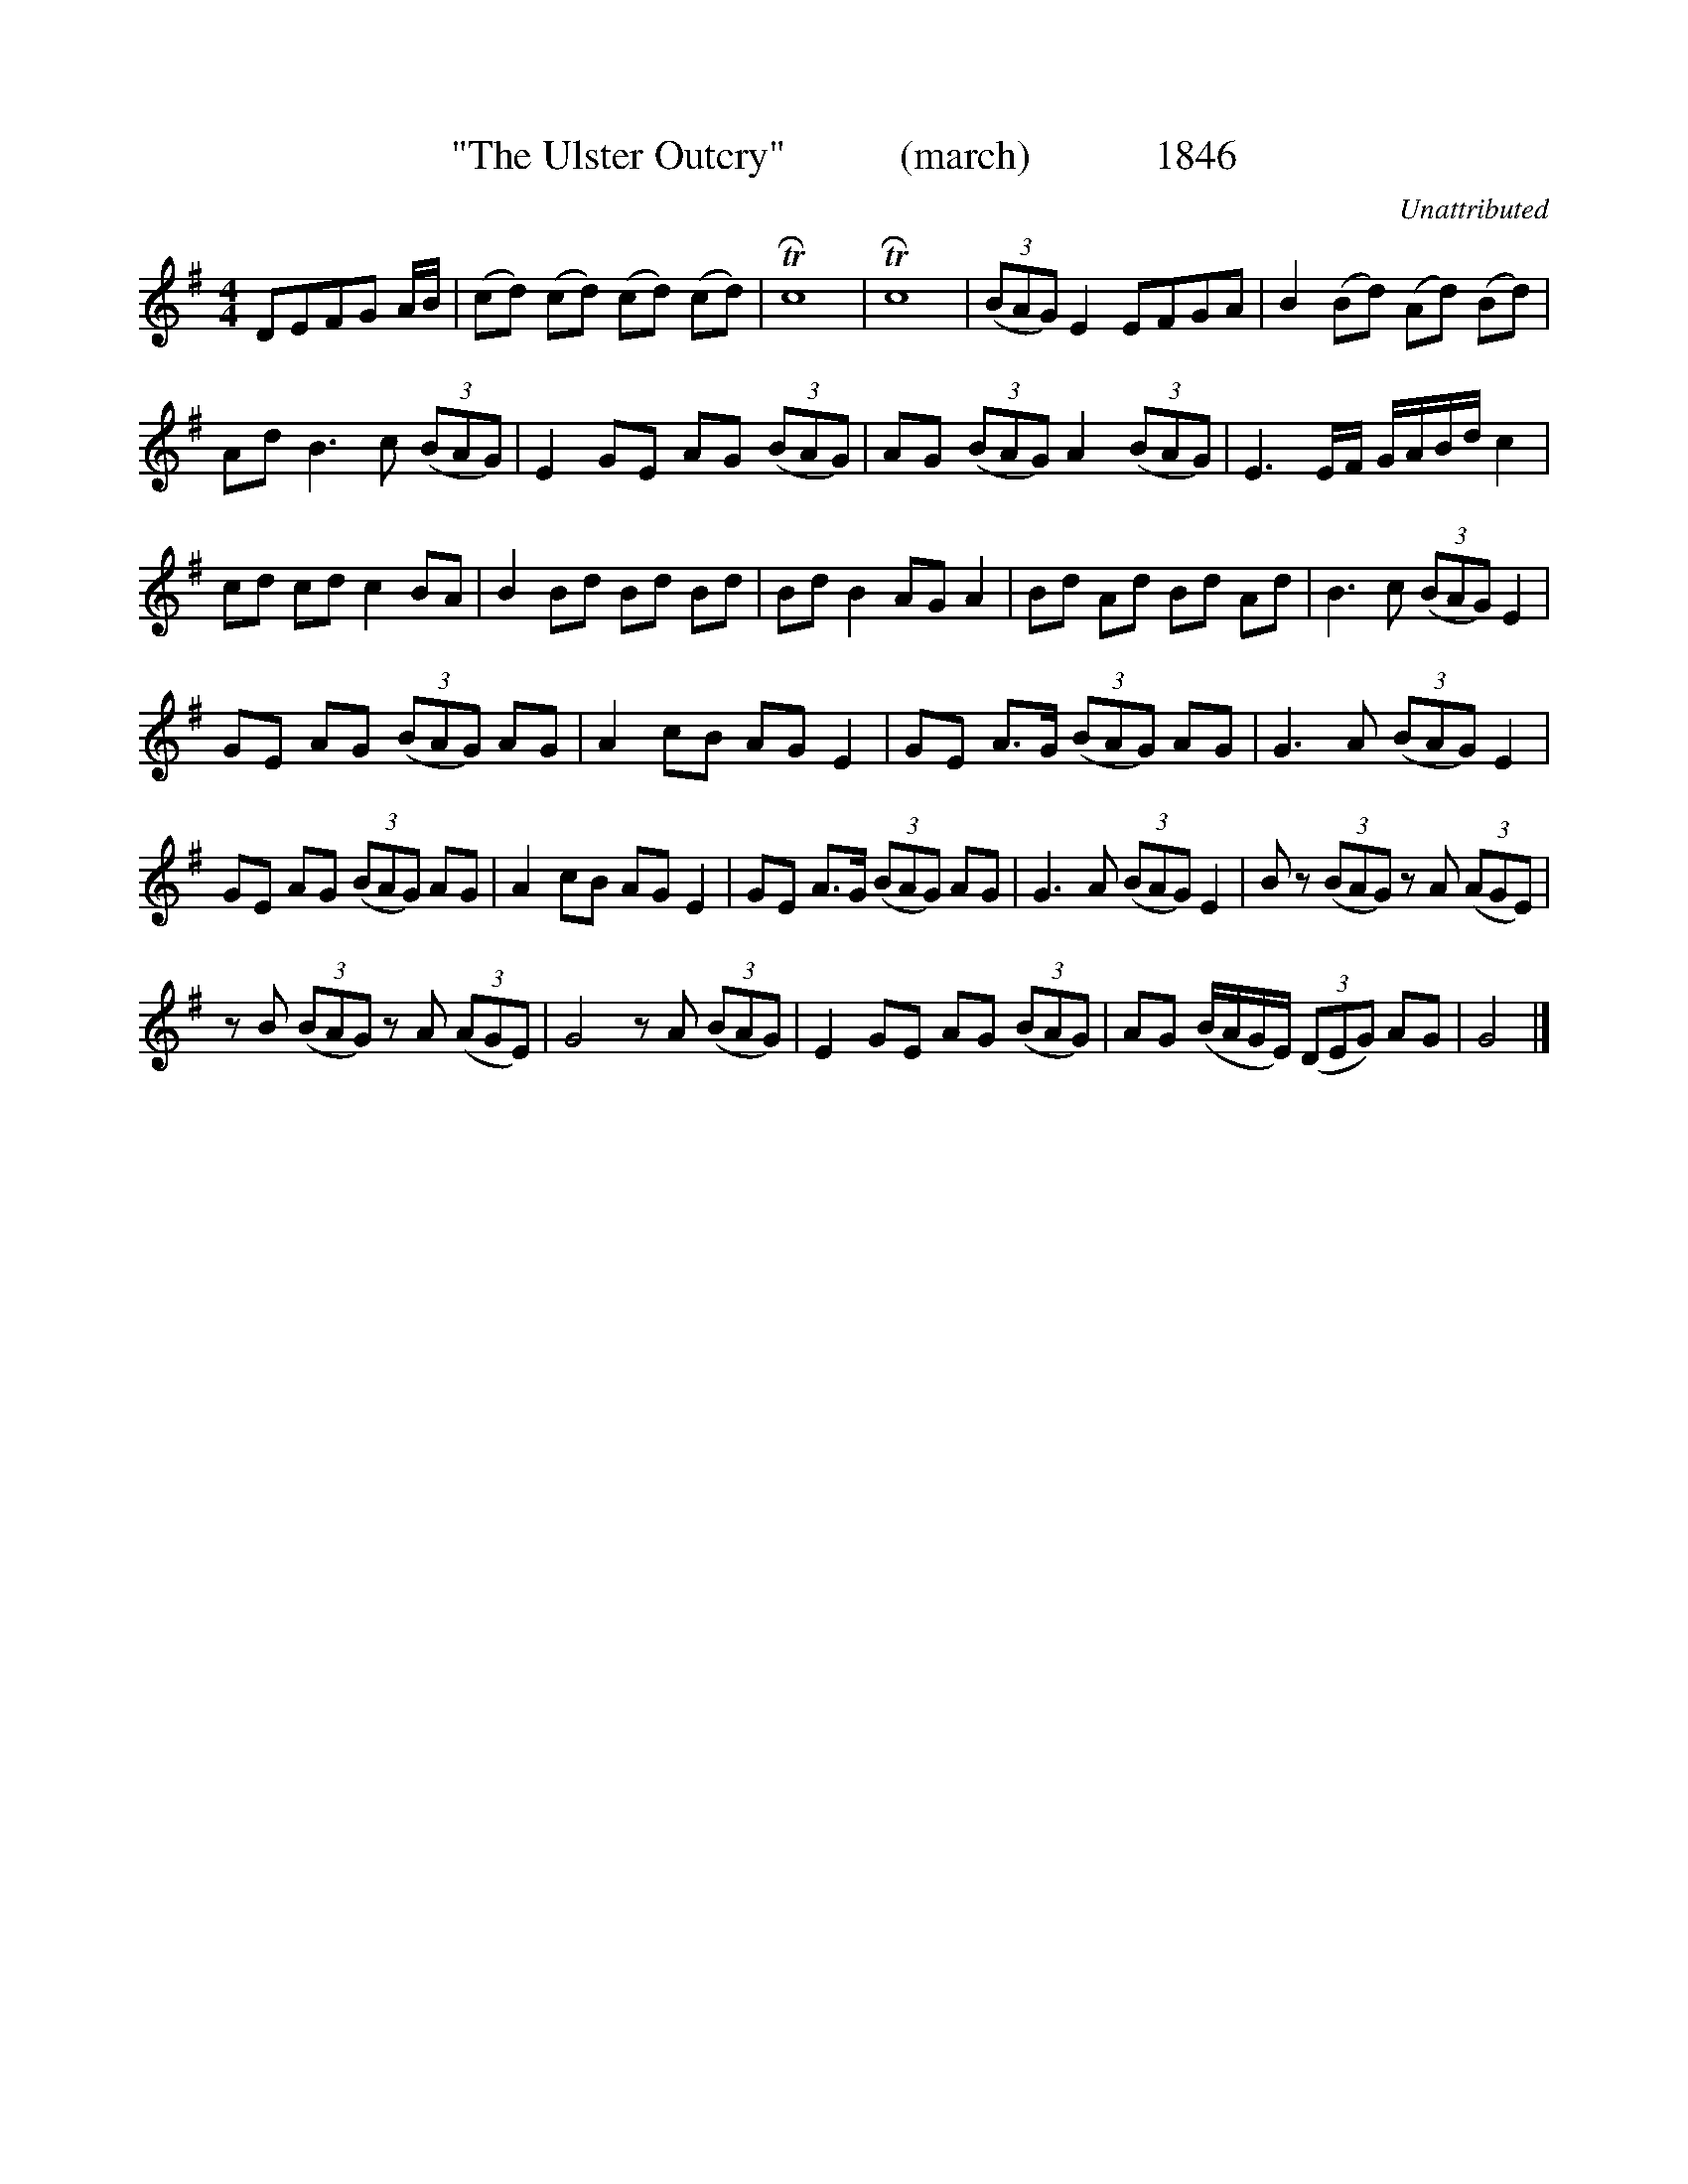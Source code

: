 

X:1846
T:"The Ulster Outcry"           (march)            1846
C:Unattributed
B:O'Neill's Music Of Ireland (The 1850) Lyon & Healy, Chicago, 1903 edition
Z:FROM O'NEILL'S TO NOTEWORTHY, FROM NOTEWORTHY TO ABC, MIDI AND .TXT BY VINCE
BRENNAN July 2003 (HTTP://WWW.SOSYOURMOM.COM)
I:abc2nwc
M:4/4
L:1/8
K:G
DEFG A/2B/2|(cd) (cd) (cd) (cd)|TRc8|TRc8| (3(BAG) E2EFGA|B2(Bd) (Ad) (Bd)|
Ad B3c  (3(BAG)|E2GE AG  (3(BAG)|AG  (3(BAG) A2 (3(BAG)|E3E/2F/2 G/2A/2B/2d/2 c2|
cd cd c2BA|B2Bd Bd Bd|Bd B2AG A2|Bd Ad Bd Ad|B3c  (3(BAG) E2|
GE AG  (3(BAG) AG|A2cB AG E2|GE A3/2G/2  (3(BAG) AG|G3A  (3(BAG) E2|
GE AG  (3(BAG) AG|A2cB AG E2|GE A3/2G/2  (3(BAG) AG|G3A  (3(BAG) E2|B z (3(BAG) zA  (3(AGE)|
zB  (3(BAG) zA  (3(AGE)|G4zA  (3(BAG)|E2GE AG  (3(BAG)|AG (B/2A/2G/2E/2)  (3(DEG) AG|G4|]


